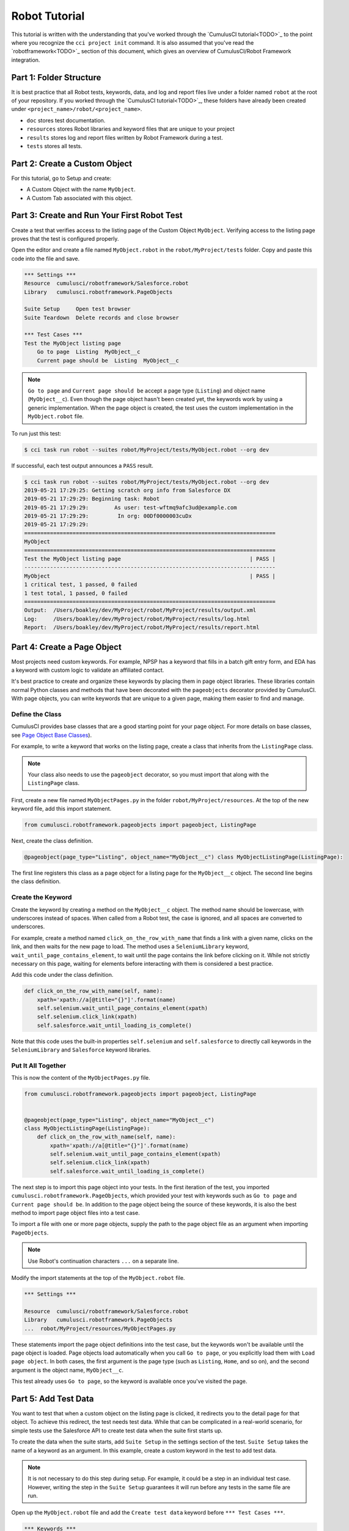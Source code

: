 ==============
Robot Tutorial
==============
 

This tutorial is written with the understanding that you've worked through the `CumulusCI tutorial<TODO>`_ to the point where you recognize the ``cci project init`` command. It is also assumed that you've read the `robotframework<TODO>`_ section of this document, which gives an overview of CumulusCI/Robot Framework integration.

 
 
Part 1: Folder Structure
========================
 
It is best practice that all Robot tests, keywords, data, and log and report files live under a folder named ``robot`` at the root of your repository. If you worked through the `CumulusCI tutorial<TODO>`_, these folders have already been created under ``<project_name>/robot/<project_name>``.
 
* ``doc`` stores test documentation.
* ``resources`` stores Robot libraries and keyword files that are unique to your project
* ``results`` stores log and report files written by Robot Framework during a test.
* ``tests`` stores all tests.
 
 
 
Part 2: Create a Custom Object
==============================
 
For this tutorial, go to Setup and create:
 
* A Custom Object with the name ``MyObject``.
* A Custom Tab associated with this object.
 
 
 
Part 3: Create and Run Your First Robot Test
============================================
 
Create a test that verifies access to the listing page of the Custom Object ``MyObject``. Verifying access to the listing page proves that the test is configured properly.
 
Open the editor and create a file named ``MyObject.robot`` in the ``robot/MyProject/tests`` folder. Copy and paste this code into the file and save.
 
.. code-block:: robotframework
 
    *** Settings ***
    Resource  cumulusci/robotframework/Salesforce.robot
    Library   cumulusci.robotframework.PageObjects
 
    Suite Setup     Open test browser
    Suite Teardown  Delete records and close browser
 
    *** Test Cases ***
    Test the MyObject listing page
        Go to page  Listing  MyObject__c
        Current page should be  Listing  MyObject__c
 
.. note::
 
   ``Go to page`` and ``Current page should be`` accept a page type (``Listing``) and object name (``MyObject__c``). Even though the page object hasn't been created yet, the keywords work by using a generic implementation. When the page object is created, the test uses the custom implementation in the ``MyObject.robot`` file.
 
To run just this test:
 
.. code-block:: console
 
    $ cci task run robot --suites robot/MyProject/tests/MyObject.robot --org dev
 
If successful, each test output announces a ``PASS`` result.
 
.. code-block:: console
 
    $ cci task run robot --suites robot/MyProject/tests/MyObject.robot --org dev
    2019-05-21 17:29:25: Getting scratch org info from Salesforce DX
    2019-05-21 17:29:29: Beginning task: Robot
    2019-05-21 17:29:29:        As user: test-wftmq9afc3ud@example.com
    2019-05-21 17:29:29:         In org: 00Df0000003cuDx
    2019-05-21 17:29:29:
    ==============================================================================
    MyObject
    ==============================================================================
    Test the MyObject listing page                                        | PASS |
    ------------------------------------------------------------------------------
    MyObject                                                              | PASS |
    1 critical test, 1 passed, 0 failed
    1 test total, 1 passed, 0 failed
    ==============================================================================
    Output:  /Users/boakley/dev/MyProject/robot/MyProject/results/output.xml
    Log:     /Users/boakley/dev/MyProject/robot/MyProject/results/log.html
    Report:  /Users/boakley/dev/MyProject/robot/MyProject/results/report.html
 
 
 
Part 4: Create a Page Object
============================
 
Most projects need custom keywords. For example, NPSP has a keyword that fills in a batch gift entry form, and EDA has a keyword with custom logic to validate an affiliated contact.
 
It's best practice to create and organize these keywords by placing them in page object libraries. These libraries contain normal Python classes and methods that have been decorated with the ``pageobjects`` decorator provided by CumulusCI. With page objects, you can write keywords that are unique to a given page, making them easier to find and manage.
 
 
 
Define the Class
-----------------
 
CumulusCI provides base classes that are a good starting point for your page object. For more details on base classes, see `Page Object Base Classes <https://cumulusci.readthedocs.io/en/main/robot.html#page-object-base-classes>`_). 
 
For example, to write a keyword that works on the listing page, create a class that inherits from the ``ListingPage`` class.
 
.. note::
 
    Your class also needs to use the ``pageobject`` decorator, so you must import that along with the ``ListingPage`` class.
 
First, create a new file named ``MyObjectPages.py`` in the folder ``robot/MyProject/resources``. At the top of the new keyword file, add this import statement.
 
.. code-block:: python
 
    from cumulusci.robotframework.pageobjects import pageobject, ListingPage
 
Next, create the class definition.
 
.. code-block:: python
 
    @pageobject(page_type="Listing", object_name="MyObject__c") class MyObjectListingPage(ListingPage):
 
The first line registers this class as a page object for a listing page for the ``MyObject__c`` object. The second line begins the class definition.
 
 
 
Create the Keyword
------------------
 
Create the keyword by creating a method on the ``MyObject__c`` object. The method name should be lowercase, with underscores instead of spaces. When called from a Robot test, the case is ignored, and all spaces are converted to underscores.
 
For example, create a method named ``click_on_the_row_with_name`` that finds a link with a given name, clicks on the link, and then waits for the new page to load. The method uses a ``SeleniumLibrary`` keyword, ``wait_until_page_contains_element``, to wait until the page contains the link before clicking on it. While not strictly necessary on this page, waiting for elements before interacting with them is considered a best practice.
 
Add this code under the class definition.
 
.. code-block:: python
 
    def click_on_the_row_with_name(self, name):
        xpath='xpath://a[@title="{}"]'.format(name)
        self.selenium.wait_until_page_contains_element(xpath)
        self.selenium.click_link(xpath)
        self.salesforce.wait_until_loading_is_complete()
 
Note that this code uses the built-in properties ``self.selenium`` and ``self.salesforce`` to directly call keywords in the ``SeleniumLibrary`` and ``Salesforce`` keyword libraries.
 
 
 
Put It All Together
-------------------
 
This is now the content of the ``MyObjectPages.py`` file.
 
.. code-block:: python
 
    from cumulusci.robotframework.pageobjects import pageobject, ListingPage
 
 
    @pageobject(page_type="Listing", object_name="MyObject__c")
    class MyObjectListingPage(ListingPage):
        def click_on_the_row_with_name(self, name):
            xpath='xpath://a[@title="{}"]'.format(name)
            self.selenium.wait_until_page_contains_element(xpath)
            self.selenium.click_link(xpath)
            self.salesforce.wait_until_loading_is_complete()
 
The next step is to import this page object into your tests. In the first iteration of the test, you imported ``cumulusci.robotframework.PageObjects``, which provided your test with keywords such as ``Go to page`` and ``Current page should be``. In addition to the page object being the source of these keywords, it is also the best method to import page object files into a test case.
 
To import a file with one or more page objects, supply the path to the page object file as an argument when importing ``PageObjects``.
 
.. note::
    
    Use Robot's continuation characters ``...`` on a separate line.
 
Modify the import statements at the top of the ``MyObject.robot`` file.
 
.. code-block:: robotframework
 
    *** Settings ***
 
    Resource  cumulusci/robotframework/Salesforce.robot
    Library   cumulusci.robotframework.PageObjects
    ...  robot/MyProject/resources/MyObjectPages.py
 
These statements import the page object definitions into the test case, but the keywords won't be available until the page object is loaded. Page objects load automatically when you call ``Go to page``, or you explicitly load them with ``Load page object``. In both cases, the first argument is the page type (such as ``Listing``, ``Home``, and so on), and the second argument is the object name, ``MyObject__c``.
 
This test already uses ``Go to page``, so the keyword is available once you've visited the page.
 
 
 
Part 5: Add Test Data
=====================
 
You want to test that when a custom object on the listing page is clicked, it redirects you to the detail page for that object. To achieve this redirect, the test needs test data. While that can be complicated in a real-world scenario, for simple tests use the Salesforce API to create test data when the suite first starts up.
 
To create the data when the suite starts, add ``Suite Setup`` in the settings section of the test. ``Suite Setup`` takes the name of a keyword as an argument. In this example, create a custom keyword in the test to add test data.
 
.. note:: 
 
    It is not necessary to do this step during setup. For example, it could be a step in an individual test case. However, writing the step in the ``Suite Setup`` guarantees it will run before any tests in the same file are run.
 
Open up the ``MyObject.robot`` file and add the ``Create test data`` keyword before ``*** Test Cases ***``.
 
.. code-block:: robotframework
 
    *** Keywords ***
    Create test data
        [Documentation]
        ...  Creates a MyObject record named "Leeroy Jenkins"
        ...  if one doesn't exist
 
        # Check to see if the record is already in the database,
        # and return if it already exists
        ${status}  ${result}=  Run keyword and ignore error  Salesforce get  MyObject__c  Name=Leeroy Jenkins
        Return from keyword if  '${status}'=='PASS'
 
        # The record didn't exist, so create it
        Log  creating MyObject object with name 'Leeroy Jenkins'  DEBUG
        Salesforce Insert  MyObject__c  Name=Leeroy Jenkins
 
Then modify ``Suite Setup`` to call this keyword in addition to calling the ``Open Test Browser`` keyword. Because ``Suite Setup`` only accepts a single keyword, use the built-in keyword ``Run keywords`` to run more than one keyword in the setup.
 
.. note::
 
    It is critical to use use all caps for ``AND``, which in Robot's syntax delineates where one keyword ends and the next begins.
 
.. code-block:: robotframework
 
    Suite Setup     Run keywords
    ...  Create test data
    ...  AND  Open test browser
 
Notice that ``Suite Teardown`` calls ``Delete records and close browser``. The ``records`` in that keyword refer to any data records created by ``Salesforce Insert``. This makes it possible to create and later clean up temporary data used for a test.
 
.. important::
    ``Suite Teardown`` isn't guaranteed to run if you forcibly kill a running Robot test. For that reason, there's a step in ``Create test data`` to check for an existing record before adding it. If a previous test was interrupted, and the record already exists, there's no reason to create a new record.
 
 
 
Part 6: Use the New Keyword
===========================
 
Because there is now test data in the database, and the custom keyword definition in your page object file, you can modify the test to use the new keyword.
 
Once again, edit the ``MyObject.robot`` file by adding these statements at the end of the test.
 
.. code-block:: robotframework
 
    Click on the row with name  Leeroy Jenkins
    Current page should be  Detail  MyObject__c
 
The test text now looks like this.
 
.. code-block:: robotframework
 
    *** Settings ***
    Resource  cumulusci/robotframework/Salesforce.robot
    Library   cumulusci.robotframework.PageObjects
    ...  robot/MyProject/resources/MyObjectPages.py
 
    Suite Setup     Run keywords
    ...  Create test data
    ...  AND  Open test browser
    Suite Teardown  Delete records and close browser
 
    *** Keywords ***
    Create test data
        [Documentation]  Creates a MyObject record named "Leeroy Jenkins" if one doesn't exist
 
        # Check to see if the record is already in the database,
        # and do nothing if it already exists
        ${status}  ${result}=  Run keyword and ignore error  Salesforce get  MyObject__c  Name=Leeroy Jenkins
        Return from keyword if  '${status}'=='PASS'
 
        # The record didn't exist, so create it
        Log  creating MyObject object with name 'Leeroy Jenkins'  DEBUG
        Salesforce Insert  MyObject__c  Name=Leeroy Jenkins
 
    *** Test Cases ***
    Test the MyObject listing page
        Go to page  Listing  MyObject__c
        Current page should be  Listing  MyObject__c
 
        Click on the row with name  Leeroy Jenkins
        Current page should be  Detail  MyObject__c
 
Now run the ``run robot`` task on the test file. If successful, every step of the test should read ``PASS``.
 
.. code-block:: console
 
    $ cci task run robot --suites robot/MyProject/tests/MyObject.robot --org dev
    2019-05-21 22:02:27: Getting scratch org info from Salesforce DX
    2019-05-21 22:02:31: Beginning task: Robot
    2019-05-21 22:02:31:        As user: test-wftmq9afc3ud@example.com
    2019-05-21 22:02:31:         In org: 00Df0000003cuDx
    2019-05-21 22:02:31:
    ==============================================================================
    MyObject
    ==============================================================================
    Test the MyObject listing page                                        | PASS |
    ------------------------------------------------------------------------------
    MyObject                                                              | PASS |
    1 critical test, 1 passed, 0 failed
    1 test total, 1 passed, 0 failed
    ==============================================================================
    Output:  /Users/boakley/dev/MyProject/robot/MyProject/results/output.xml
    Log:     /Users/boakley/dev/MyProject/robot/MyProject/results/log.html
    Report:  /Users/boakley/dev/MyProject/robot/MyProject/results/report.html


